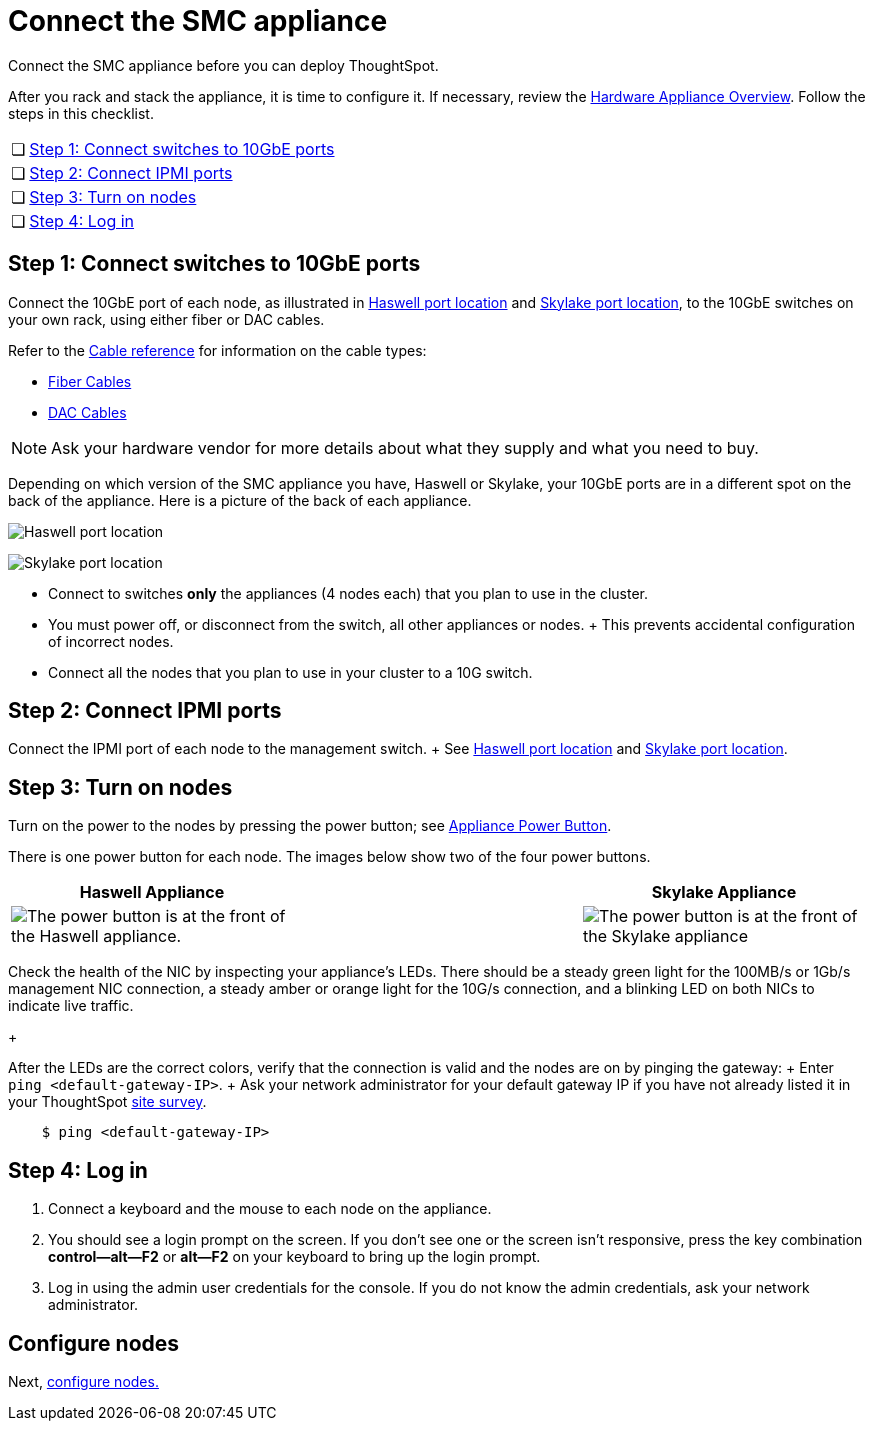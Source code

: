 = Connect the SMC appliance
:last_updated: ["1/31/2020"]

Connect the SMC appliance before you can deploy ThoughtSpot.

After you rack and stack the appliance, it is time to configure it.
If necessary, review the xref:inthebox.adoc[Hardware Appliance Overview].
Follow the steps in this checklist.

[cols="5%,95%"]
|===
| &#10063;
| <<appliance-step-1,Step 1: Connect switches to 10GbE ports>>

| &#10063;
| <<appliance-step-2,Step 2: Connect IPMI ports>>

| &#10063;
| <<appliance-step-3,Step 3: Turn on nodes>>

| &#10063;
| <<appliance-step-4,Step 4: Log in>>
|===

[#appliance-step-1]
== Step 1: Connect switches to 10GbE ports

Connect the 10GbE port of each node, as illustrated in xref:connect-appliance-smc.adoc#haswell-port-location[Haswell port location] and xref:connect-appliance-smc.adoc#skylake-port-location[Skylake port location], to the 10GbE switches on your own rack, using either fiber or DAC cables.

Refer to the xref:cable-networking.adoc[Cable reference] for information on the cable types:

* xref:cable-networking.adoc#fiber-cables[Fiber Cables]
* xref:cable-networking.adoc#dac-cables[DAC Cables]

NOTE: Ask your hardware vendor for more details about what they supply and what you need to buy.

Depending on which version of the SMC appliance you have, Haswell or Skylake, your 10GbE ports are in a different spot on the back of the appliance.
Here is a picture of the back of each appliance.

[#haswell-port-location]
image:smc-haswell-location-ports-new.png[Haswell port location]
// {% include image.adoc file="smc-haswell-location-ports-new.png" title="Haswell port location" alt="The data and management ports are on the back of the SMC Haswell appliance." caption="Haswell port location" %}

[#skylake-port-location]
image:smc-appliance-skylake-location-ports.png[Skylake port location]
// {% include image.adoc file="smc-appliance-skylake-location-ports.png" title="Skylake port location" alt="The data and management ports are on the back of the SMC Skylake appliance." caption="Skylake port location" %}

* Connect to switches *only* the appliances (4 nodes each) that you plan to use in the cluster.
* You must power off, or disconnect from the switch, all other appliances or nodes.
+ This prevents accidental configuration of incorrect nodes.
* Connect all the nodes that you plan to use in your cluster to a 10G switch.

[#appliance-step-2]
== Step 2: Connect IPMI ports

Connect the IPMI port of each node to the management switch.
+ See xref:connect-appliance-smc.adoc#haswell-port-location[Haswell port location] and xref:connect-appliance-smc.adoc#skylake-port-location[Skylake port location].

[#appliance-step-3]
== Step 3: Turn on nodes

Turn on the power to the nodes by pressing the power button;
see xref:connect-appliance-smc.adoc#smc-appliance-power-button[Appliance Power Button].

There is one power button for each node.
The images below show two of the four power buttons.

|===
| Haswell Appliance | &#32; &#32; &#32; | Skylake Appliance

a| [#smc-appliance-power-button]
image:smc-haswell-power-button-new.png[The power button is at the front of the Haswell appliance.]
| &#32;
| image:smc-appliance-skylake-power-button.png[The power button is at the front of the Skylake appliance]
|===

Check the health of the NIC by inspecting your appliance's LEDs.
There should be a steady green light for the 100MB/s or 1Gb/s management NIC connection, a steady amber or orange light for the 10G/s connection, and a blinking LED on both NICs to indicate live traffic.
+

After the LEDs are the correct colors, verify that the connection is valid and the nodes are on by pinging the gateway: + Enter `ping <default-gateway-IP>`.
+ Ask your network administrator for your default gateway IP if you have not already listed it in your ThoughtSpot link:{attachmentsdir}/site-survey.pdf[site survey].

----
    $ ping <default-gateway-IP>
----

[#appliance-step-4]
== Step 4: Log in

. Connect a keyboard and the mouse to each node on the appliance.
. You should see a login prompt on the screen.
If you don't see one or the screen isn't responsive, press the key combination *control--alt--F2* or *alt--F2* on your keyboard to bring up the login prompt.
. Log in using the admin user credentials for the console.
If you do not know the admin credentials, ask your network administrator.

== Configure nodes

Next, xref:configure-nodes-smc.adoc[configure nodes.]
